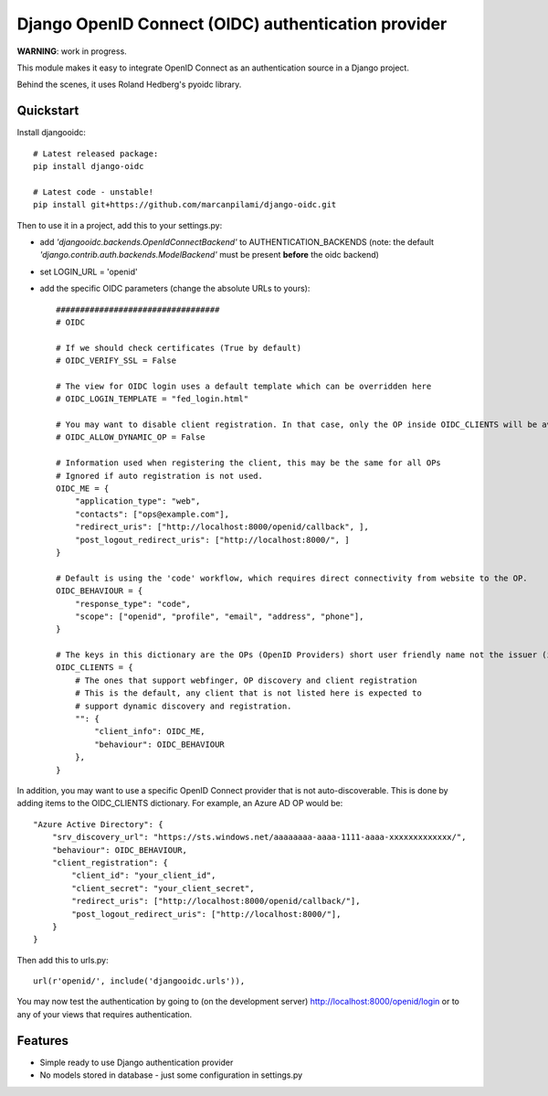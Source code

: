 Django OpenID Connect (OIDC) authentication provider
====================================================

**WARNING**: work in progress.

This module makes it easy to integrate OpenID Connect as an authentication source in a Django project.

Behind the scenes, it uses Roland Hedberg's pyoidc library.

Quickstart
----------

Install djangooidc::

    # Latest released package:
    pip install django-oidc
    
    # Latest code - unstable!
    pip install git+https://github.com/marcanpilami/django-oidc.git
    

Then to use it in a project, add this to your settings.py:

* add `'djangooidc.backends.OpenIdConnectBackend'` to AUTHENTICATION_BACKENDS
  (note: the default `'django.contrib.auth.backends.ModelBackend'` must be present **before** the oidc backend)
* set LOGIN_URL = 'openid'
* add the specific OIDC parameters (change the absolute URLs to yours)::

    ##################################
    # OIDC

    # If we should check certificates (True by default)
    # OIDC_VERIFY_SSL = False

    # The view for OIDC login uses a default template which can be overridden here
    # OIDC_LOGIN_TEMPLATE = "fed_login.html"

    # You may want to disable client registration. In that case, only the OP inside OIDC_CLIENTS will be available.
    # OIDC_ALLOW_DYNAMIC_OP = False

    # Information used when registering the client, this may be the same for all OPs
    # Ignored if auto registration is not used.
    OIDC_ME = {
        "application_type": "web",
        "contacts": ["ops@example.com"],
        "redirect_uris": ["http://localhost:8000/openid/callback", ],
        "post_logout_redirect_uris": ["http://localhost:8000/", ]
    }

    # Default is using the 'code' workflow, which requires direct connectivity from website to the OP.
    OIDC_BEHAVIOUR = {
        "response_type": "code",
        "scope": ["openid", "profile", "email", "address", "phone"],
    }

    # The keys in this dictionary are the OPs (OpenID Providers) short user friendly name not the issuer (iss) name.
    OIDC_CLIENTS = {
        # The ones that support webfinger, OP discovery and client registration
        # This is the default, any client that is not listed here is expected to
        # support dynamic discovery and registration.
        "": {
            "client_info": OIDC_ME,
            "behaviour": OIDC_BEHAVIOUR
        },
    }

In addition, you may want to use a specific OpenID Connect provider that is not auto-discoverable. This is done
by adding items to the OIDC_CLIENTS dictionary. For example, an Azure AD OP would be::

    "Azure Active Directory": {
        "srv_discovery_url": "https://sts.windows.net/aaaaaaaa-aaaa-1111-aaaa-xxxxxxxxxxxxx/",
        "behaviour": OIDC_BEHAVIOUR,
        "client_registration": {
            "client_id": "your_client_id",
            "client_secret": "your_client_secret",
            "redirect_uris": ["http://localhost:8000/openid/callback/"],
            "post_logout_redirect_uris": ["http://localhost:8000/"],
        }
    }

Then add this to urls.py::

    url(r'openid/', include('djangooidc.urls')),


You may now test the authentication by going to (on the development server) http://localhost:8000/openid/login or to any
of your views that requires authentication.


Features
--------

* Simple ready to use Django authentication provider
* No models stored in database - just some configuration in settings.py
